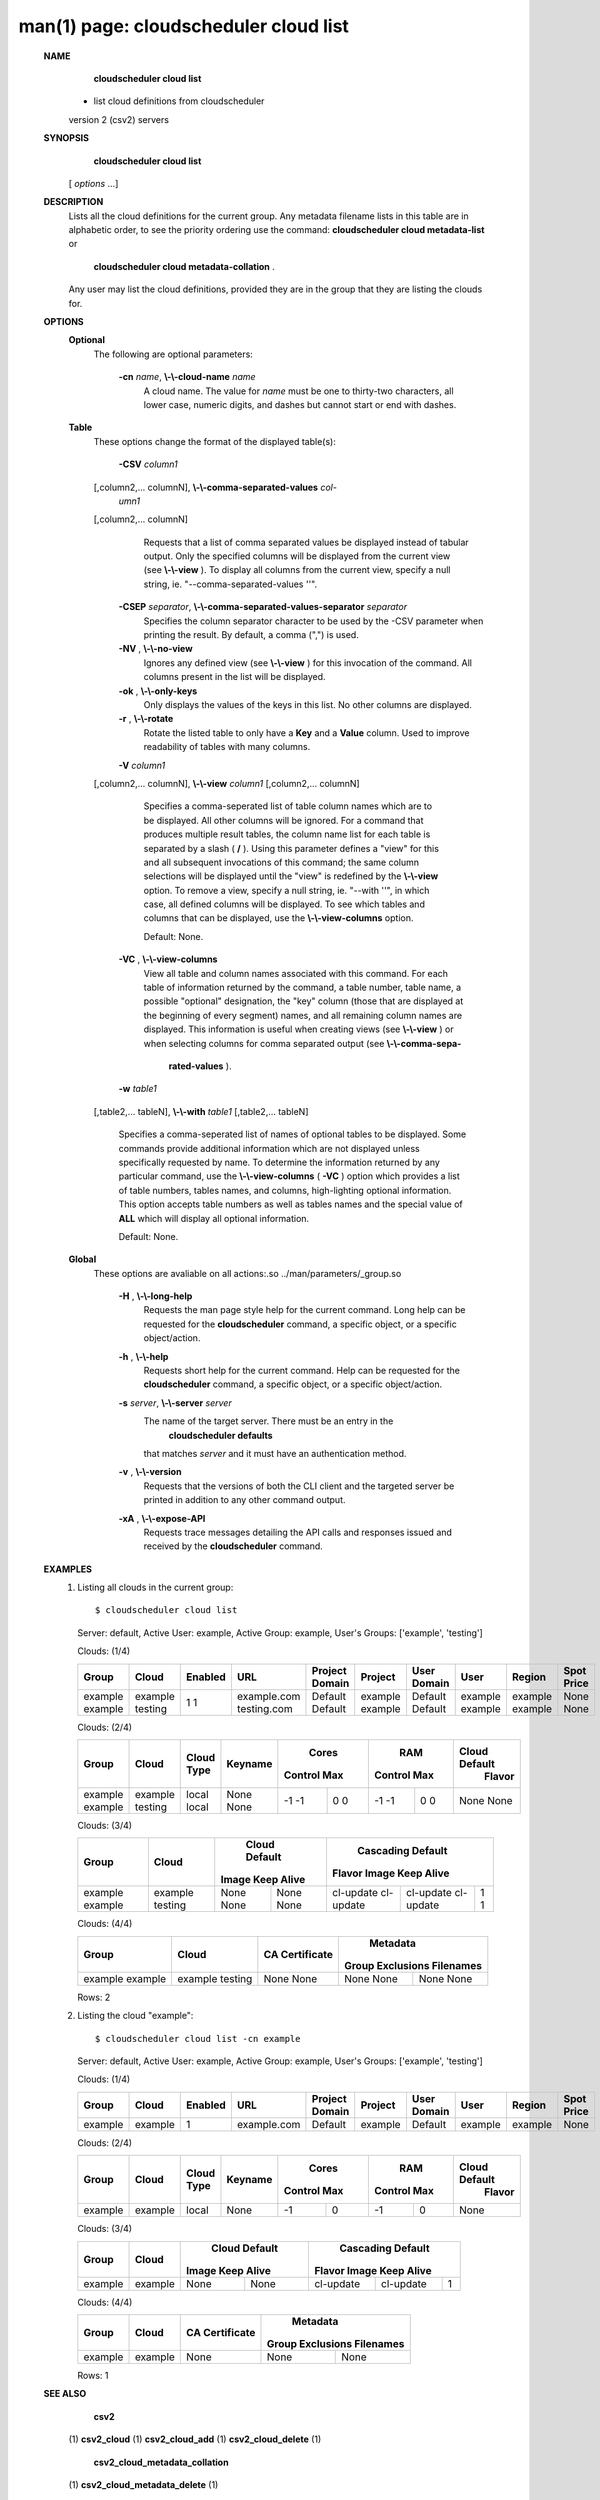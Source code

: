.. File generated by /hepuser/crlb/Git/cloudscheduler/utilities/cli_doc_to_rst - DO NOT EDIT
..
.. To modify the contents of this file:
..   1. edit the man page file(s) ".../cloudscheduler/cli/man/csv2_cloud_list.1"
..   2. run the utility ".../cloudscheduler/utilities/cli_doc_to_rst"
..

man(1) page: cloudscheduler cloud list
======================================

 
 
 
 **NAME** 
        **cloudscheduler  cloud list** 
       - list cloud definitions from cloudscheduler
       version 2 (csv2) servers
 
 **SYNOPSIS** 
        **cloudscheduler cloud list** 
       [ *options*
       ...]
 
 **DESCRIPTION** 
       Lists all the cloud definitions for the current  group.   Any  metadata
       filename lists in this table are in alphabetic order, to see the 
       priority ordering use the command:   **cloudscheduler  cloud  metadata-list** 
       or
        **cloudscheduler  cloud  metadata-collation** .
       Any user may list the cloud
       definitions, provided they are in the group that they are  listing  the
       clouds for.
 
 **OPTIONS** 
    **Optional** 
       The following are optional parameters:
 
        **-cn**  *name*, **\\-\\-cloud-name**  *name*
              A  cloud  name.   The  value  for  *name*
              must be one to thirty-two
              characters, all lower case, numeric digits, and dashes but  
              cannot start or end with dashes.
 
    **Table** 
       These options change the format of the displayed table(s):
 
        **-CSV**  *column1*
       [,column2,...   columnN], **\\-\\-comma-separated-values**  *col-*
        *umn1*
       [,column2,... columnN]
              Requests that a list of  comma  separated  values  be  displayed
              instead  of  tabular output.  Only the specified columns will be
              displayed from the current view (see  **\\-\\-view** ).
              To  display  all
              columns  from  the  current  view,  specify  a  null string, ie.
              "--comma-separated-values ''".
 
 
        **-CSEP**  *separator*, **\\-\\-comma-separated-values-separator**  *separator*
              Specifies the column separator character to be used by the  -CSV
              parameter  when  printing the result.  By default, a comma (",")
              is used.
 
 
        **-NV** , **\\-\\-no-view** 
              Ignores any defined view (see  **\\-\\-view** 
              ) for this invocation of the
              command.  All columns present in the list will be displayed.
 
        **-ok** , **\\-\\-only-keys** 
              Only  displays  the  values  of the keys in this list.  No other
              columns are displayed.
 
        **-r** , **\\-\\-rotate** 
              Rotate the listed table to only have a  **Key** 
              and a **Value** 
              column.
              Used to improve readability of tables with many columns.
 
        **-V**  *column1*
       [,column2,... columnN], **\\-\\-view**  *column1*
       [,column2,... columnN]
              Specifies a comma-seperated list of table column names which are
              to be displayed.  All other columns will be ignored.  For a 
              command  that produces multiple result tables, the column name list
              for each table is separated by a slash ( **/** ).
              Using this
              parameter  defines a "view" for this and all subsequent invocations of
              this command; the same column selections will be displayed until
              the "view" is redefined by the  **\\-\\-view** 
              option.  To remove a view,
              specify a null string, ie.  "--with  ''",  in  which  case,  all
              defined columns will be displayed.  To see which tables and 
              columns that can be displayed, use the  **\\-\\-view-columns** 
              option.
 
              Default: None.
 
        **-VC** , **\\-\\-view-columns** 
              View all table and column names associated  with  this  command.
              For  each  table of information returned by the command, a table
              number, table name, a possible "optional" designation, the "key"
              column  (those that are displayed at the beginning of every 
              segment) names, and all remaining column names are displayed.  This
              information  is  useful when creating views (see  **\\-\\-view** 
              ) or when
              selecting columns for comma separated output (see   **\\-\\-comma-sepa-** 
               **rated-values** ).
 
        **-w**  *table1*
       [,table2,... tableN], **\\-\\-with**  *table1*
       [,table2,... tableN]
              Specifies  a comma-seperated list of names of optional tables to
              be displayed.   Some  commands  provide  additional  information
              which  are  not displayed unless specifically requested by name.
              To determine the information returned by any particular command,
              use the  **\\-\\-view-columns** 
              ( **-VC** 
              ) option which provides a list of
              table numbers, tables names, and columns,  high-lighting  optional
              information.   This  option  accepts  table  numbers  as well as
              tables names and the special value of  **ALL** 
              which will display all
              optional information.
 
              Default: None.
 
    **Global** 
       These   options   are   avaliable  on  all  actions:.so  
       ../man/parameters/_group.so
 
        **-H** , **\\-\\-long-help** 
              Requests the man page style help for the current command.   Long
              help can be requested for the  **cloudscheduler** 
              command, a specific
              object, or a specific object/action.
 
        **-h** , **\\-\\-help** 
              Requests short help  for  the  current  command.   Help  can  be
              requested  for the  **cloudscheduler** 
              command, a specific object, or
              a specific object/action.
 
        **-s**  *server*, **\\-\\-server**  *server*
              The name of the target server.  There must be an  entry  in  the
               **cloudscheduler  defaults** 
              that matches *server*
              and it must have an
              authentication method.
 
        **-v** , **\\-\\-version** 
              Requests that the versions of both the CLI client and  the  
              targeted server be printed in addition to any other command output.
 
        **-xA** , **\\-\\-expose-API** 
              Requests  trace  messages  detailing the API calls and responses
              issued and received by the  **cloudscheduler** 
              command.
 
 **EXAMPLES** 
       1.     Listing all clouds in the current group::

              $ cloudscheduler cloud list
              Server: default, Active User: example, Active Group: example, User's Groups: ['example', 'testing']
 
              Clouds: (1/4)

              +---------+---------+-------------+-------------+----------------+---------+-------------+---------+---------+------------+
              + Group   | Cloud   | Enabled     | URL         | Project Domain | Project | User Domain | User    | Region  | Spot Price +
              +=========+=========+=============+=============+================+=========+=============+=========+=========+============+
              | example | example | 1           | example.com | Default        | example | Default     | example | example | None       |
              | example | testing | 1           | testing.com | Default        | example | Default     | example | example | None       |
              +---------+---------+-------------+-------------+----------------+---------+-------------+---------+---------+------------+

 
              Clouds: (2/4)

              +---------+---------+------------+---------+-------------+-------------+-------------+-------------+---------------+
              +         |         |            |         |           Cores           |            RAM            | Cloud Default +
              +  Group  |  Cloud  | Cloud Type | Keyname |   Control         Max     |   Control         Max     |    Flavor     +
              +=========+=========+============+=========+=============+=============+=============+=============+===============+
              | example | example | local      | None    | -1          | 0           | -1          | 0           | None          |
              | example | testing | local      | None    | -1          | 0           | -1          | 0           | None          |
              +---------+---------+------------+---------+-------------+-------------+-------------+-------------+---------------+

 
              Clouds: (3/4)

              +---------+---------+---------------+---------------+-------------------+-------------------+-------------------+
              +         |         |         Cloud Default         |                     Cascading Default                     +
              +  Group  |  Cloud  |     Image        Keep Alive   |      Flavor               Image            Keep Alive     +
              +=========+=========+===============+===============+===================+===================+===================+
              | example | example | None          | None          | cl-update         | cl-update         | 1                 |
              | example | testing | None          | None          | cl-update         | cl-update         | 1                 |
              +---------+---------+---------------+---------------+-------------------+-------------------+-------------------+

 
              Clouds: (4/4)

              +---------+---------+----------------+------------------+-----------+
              +         |         |                |           Metadata           +
              +  Group  |  Cloud  | CA Certificate | Group Exclusions   Filenames +
              +=========+=========+================+==================+===========+
              | example | example | None           | None             | None      |
              | example | testing | None           | None             | None      |
              +---------+---------+----------------+------------------+-----------+

              Rows: 2
 
       2.     Listing the cloud "example"::

              $ cloudscheduler cloud list -cn example
              Server: default, Active User: example, Active Group: example, User's Groups: ['example', 'testing']
 
              Clouds: (1/4)

              +---------+---------+-------------+-------------+----------------+---------+-------------+---------+---------+------------+
              + Group   | Cloud   | Enabled     | URL         | Project Domain | Project | User Domain | User    | Region  | Spot Price +
              +=========+=========+=============+=============+================+=========+=============+=========+=========+============+
              | example | example | 1           | example.com | Default        | example | Default     | example | example | None       |
              +---------+---------+-------------+-------------+----------------+---------+-------------+---------+---------+------------+

 
              Clouds: (2/4)

              +---------+---------+------------+---------+-------------+-------------+-------------+-------------+---------------+
              +         |         |            |         |           Cores           |            RAM            | Cloud Default +
              +  Group  |  Cloud  | Cloud Type | Keyname |   Control         Max     |   Control         Max     |    Flavor     +
              +=========+=========+============+=========+=============+=============+=============+=============+===============+
              | example | example | local      | None    | -1          | 0           | -1          | 0           | None          |
              +---------+---------+------------+---------+-------------+-------------+-------------+-------------+---------------+

 
              Clouds: (3/4)

              +---------+---------+---------------+---------------+-------------------+-------------------+-------------------+
              +         |         |         Cloud Default         |                     Cascading Default                     +
              +  Group  |  Cloud  |     Image        Keep Alive   |      Flavor               Image            Keep Alive     +
              +=========+=========+===============+===============+===================+===================+===================+
              | example | example | None          | None          | cl-update         | cl-update         | 1                 |
              +---------+---------+---------------+---------------+-------------------+-------------------+-------------------+

 
              Clouds: (4/4)

              +---------+---------+----------------+------------------+-----------+
              +         |         |                |           Metadata           +
              +  Group  |  Cloud  | CA Certificate | Group Exclusions   Filenames +
              +=========+=========+================+==================+===========+
              | example | example | None           | None             | None      |
              +---------+---------+----------------+------------------+-----------+

              Rows: 1
 
 **SEE ALSO** 
        **csv2** 
       (1) **csv2_cloud** 
       (1) **csv2_cloud_add** 
       (1) **csv2_cloud_delete** 
       (1)
        **csv2_cloud_metadata_collation** 
       (1) **csv2_cloud_metadata_delete** 
       (1)
        **csv2_cloud_metadata_edit** 
       (1) **csv2_cloud_metadata_list** 
       (1)
        **csv2_cloud_metadata_load** 
       (1) **csv2_cloud_metadata_update** 
       (1)
        **csv2_cloud_status** 
       (1) **csv2_cloud_update** 
       (1)
 
 
 
cloudscheduler version 2        7 November 2018              cloudscheduler(1)
 

.. note:: The results of an SQL query will be formatted differently from the Restructured Text tables shown above.

